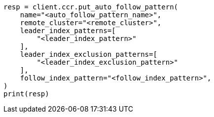 // This file is autogenerated, DO NOT EDIT
// ccr/apis/auto-follow/put-auto-follow-pattern.asciidoc:20

[source, python]
----
resp = client.ccr.put_auto_follow_pattern(
    name="<auto_follow_pattern_name>",
    remote_cluster="<remote_cluster>",
    leader_index_patterns=[
        "<leader_index_pattern>"
    ],
    leader_index_exclusion_patterns=[
        "<leader_index_exclusion_pattern>"
    ],
    follow_index_pattern="<follow_index_pattern>",
)
print(resp)
----

